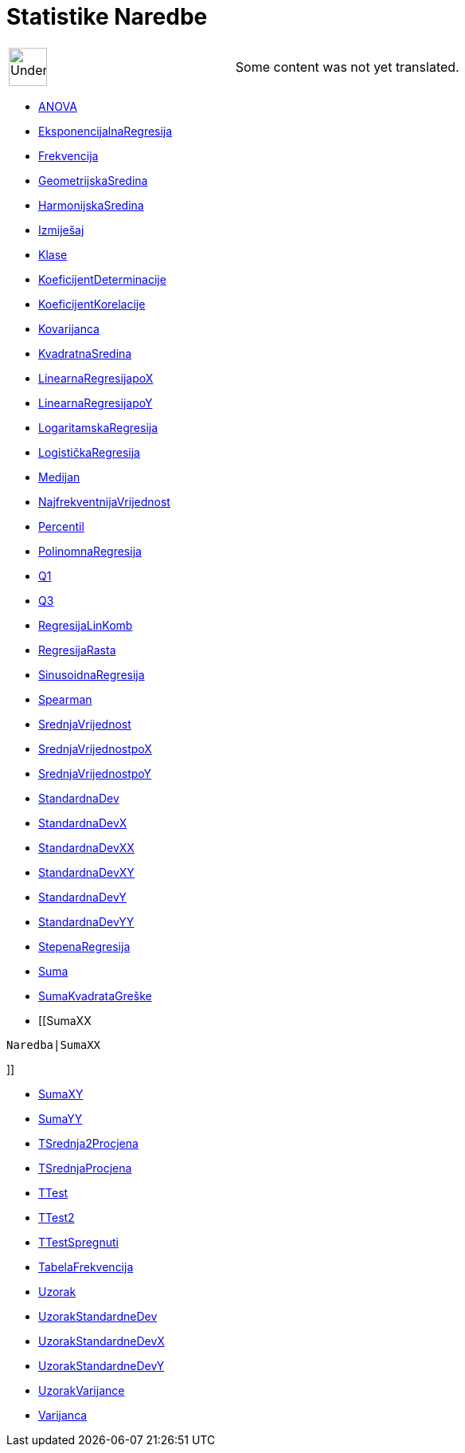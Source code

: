 = Statistike Naredbe
:page-en: commands/Statistics_Commands
ifdef::env-github[:imagesdir: /bs/modules/ROOT/assets/images]

[width="100%",cols="50%,50%",]
|===
a|
image:48px-UnderConstruction.png[UnderConstruction.png,width=48,height=48]

|Some content was not yet translated.
|===

* xref:/ANOVA_Naredba.adoc[ANOVA]
* xref:/EksponencijalnaRegresija_Naredba.adoc[EksponencijalnaRegresija]
* xref:/Frekvencija_Naredba.adoc[Frekvencija]
* xref:/GeometrijskaSredina_Naredba.adoc[GeometrijskaSredina]
* xref:/HarmonijskaSredina_Naredba.adoc[HarmonijskaSredina]
* xref:/Izmiješaj_Naredba.adoc[Izmiješaj]
* xref:/Klase_Naredba.adoc[Klase]
* xref:/KoeficijentDeterminacije_Naredba.adoc[KoeficijentDeterminacije]
* xref:/KoeficijentKorelacije_Naredba.adoc[KoeficijentKorelacije]
* xref:/Kovarijanca_Naredba.adoc[Kovarijanca]
* xref:/KvadratnaSredina_Naredba.adoc[KvadratnaSredina]
* xref:/LinearnaRegresijapoX_Naredba.adoc[LinearnaRegresijapoX]
* xref:/LinearnaRegresijapoY_Naredba.adoc[LinearnaRegresijapoY]
* xref:/LogaritamskaRegresija_Naredba.adoc[LogaritamskaRegresija]
* xref:/LogističkaRegresija_Naredba.adoc[LogističkaRegresija]
* xref:/Medijan_Naredba.adoc[Medijan]
* xref:/NajfrekventnijaVrijednost_Naredba.adoc[NajfrekventnijaVrijednost]
* xref:/Percentil_Naredba.adoc[Percentil]
* xref:/PolinomnaRegresija_Naredba.adoc[PolinomnaRegresija]
* xref:/Q1_Naredba.adoc[Q1]
* xref:/Q3_Naredba.adoc[Q3]
* xref:/RegresijaLinKomb_Naredba.adoc[RegresijaLinKomb]
* xref:/RegresijaRasta_Naredba.adoc[RegresijaRasta]
* xref:/SinusoidnaRegresija_Naredba.adoc[SinusoidnaRegresija]
* xref:/Spearman_Naredba.adoc[Spearman]
* xref:/s_index_php?title=SrednjaVrijednost_Naredba_action=edit_redlink=1.adoc[SrednjaVrijednost]
* xref:/SrednjaVrijednostpoX_Naredba.adoc[SrednjaVrijednostpoX]
* xref:/SrednjaVrijednostpoY_Naredba.adoc[SrednjaVrijednostpoY]
* xref:/StandardnaDev_Naredba.adoc[StandardnaDev]
* xref:/StandardnaDevX_Naredba.adoc[StandardnaDevX]
* xref:/StandardnaDevXX_Naredba.adoc[StandardnaDevXX]
* xref:/StandardnaDevXY_Naredba.adoc[StandardnaDevXY]
* xref:/StandardnaDevY_Naredba.adoc[StandardnaDevY]
* xref:/StandardnaDevYY_Naredba.adoc[StandardnaDevYY]
* xref:/StepenaRegresija_Naredba.adoc[StepenaRegresija]
* xref:/Suma_Naredba.adoc[Suma]
* xref:/SumaKvadrataGreške_Naredba.adoc[SumaKvadrataGreške]
* [[SumaXX

....
Naredba|SumaXX
....

]]

* xref:/SumaXY_Naredba.adoc[SumaXY]
* xref:/SumaYY_Naredba.adoc[SumaYY]
* xref:/TSrednja2Procjena_Naredba.adoc[TSrednja2Procjena]
* xref:/TSrednjaProcjena_Naredba.adoc[TSrednjaProcjena]
* xref:/TTest_Naredba.adoc[TTest]
* xref:/TTest2_Naredba.adoc[TTest2]
* xref:/TTestSpregnuti_Naredba.adoc[TTestSpregnuti]
* xref:/TabelaFrekvencija_Naredba.adoc[TabelaFrekvencija]
* xref:/Uzorak_Naredba.adoc[Uzorak]
* xref:/UzorakStandardneDev_Naredba.adoc[UzorakStandardneDev]
* xref:/UzorakStandardneDevX_Naredba.adoc[UzorakStandardneDevX]
* xref:/UzorakStandardneDevY_Naredba.adoc[UzorakStandardneDevY]
* xref:/UzorakVarijance_Naredba.adoc[UzorakVarijance]
* xref:/Varijanca_Naredba.adoc[Varijanca]
